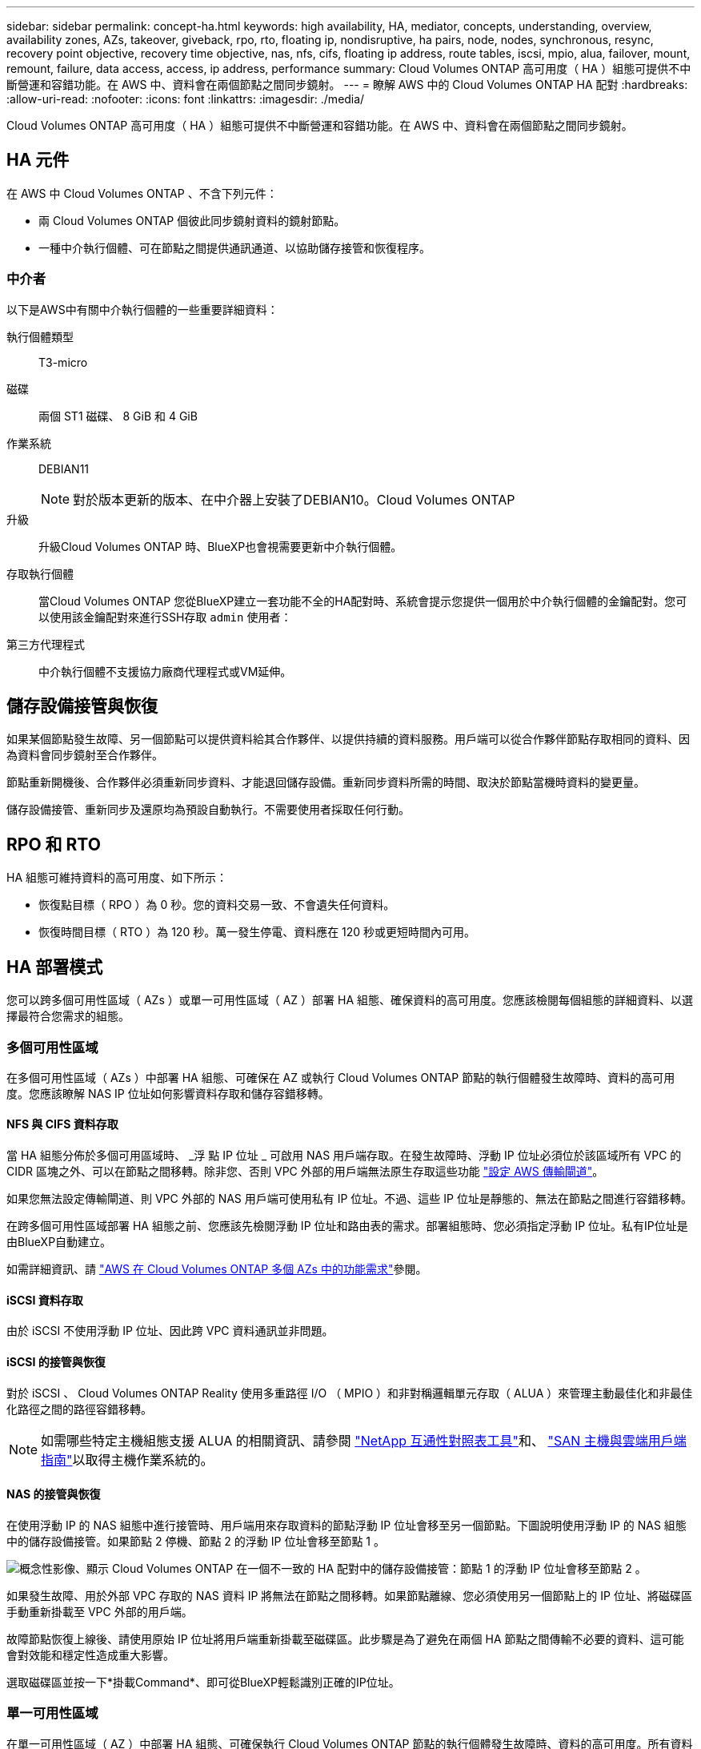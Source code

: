 ---
sidebar: sidebar 
permalink: concept-ha.html 
keywords: high availability, HA, mediator, concepts, understanding, overview, availability zones, AZs, takeover, giveback, rpo, rto, floating ip, nondisruptive, ha pairs, node, nodes, synchronous, resync, recovery point objective, recovery time objective, nas, nfs, cifs, floating ip address, route tables, iscsi, mpio, alua, failover, mount, remount, failure, data access, access, ip address, performance 
summary: Cloud Volumes ONTAP 高可用度（ HA ）組態可提供不中斷營運和容錯功能。在 AWS 中、資料會在兩個節點之間同步鏡射。 
---
= 瞭解 AWS 中的 Cloud Volumes ONTAP HA 配對
:hardbreaks:
:allow-uri-read: 
:nofooter: 
:icons: font
:linkattrs: 
:imagesdir: ./media/


[role="lead"]
Cloud Volumes ONTAP 高可用度（ HA ）組態可提供不中斷營運和容錯功能。在 AWS 中、資料會在兩個節點之間同步鏡射。



== HA 元件

在 AWS 中 Cloud Volumes ONTAP 、不含下列元件：

* 兩 Cloud Volumes ONTAP 個彼此同步鏡射資料的鏡射節點。
* 一種中介執行個體、可在節點之間提供通訊通道、以協助儲存接管和恢復程序。




=== 中介者

以下是AWS中有關中介執行個體的一些重要詳細資料：

執行個體類型:: T3-micro
磁碟:: 兩個 ST1 磁碟、 8 GiB 和 4 GiB
作業系統:: DEBIAN11
+
--

NOTE: 對於版本更新的版本、在中介器上安裝了DEBIAN10。Cloud Volumes ONTAP

--
升級:: 升級Cloud Volumes ONTAP 時、BlueXP也會視需要更新中介執行個體。
存取執行個體:: 當Cloud Volumes ONTAP 您從BlueXP建立一套功能不全的HA配對時、系統會提示您提供一個用於中介執行個體的金鑰配對。您可以使用該金鑰配對來進行SSH存取 `admin` 使用者：
第三方代理程式:: 中介執行個體不支援協力廠商代理程式或VM延伸。




== 儲存設備接管與恢復

如果某個節點發生故障、另一個節點可以提供資料給其合作夥伴、以提供持續的資料服務。用戶端可以從合作夥伴節點存取相同的資料、因為資料會同步鏡射至合作夥伴。

節點重新開機後、合作夥伴必須重新同步資料、才能退回儲存設備。重新同步資料所需的時間、取決於節點當機時資料的變更量。

儲存設備接管、重新同步及還原均為預設自動執行。不需要使用者採取任何行動。



== RPO 和 RTO

HA 組態可維持資料的高可用度、如下所示：

* 恢復點目標（ RPO ）為 0 秒。您的資料交易一致、不會遺失任何資料。
* 恢復時間目標（ RTO ）為 120 秒。萬一發生停電、資料應在 120 秒或更短時間內可用。




== HA 部署模式

您可以跨多個可用性區域（ AZs ）或單一可用性區域（ AZ ）部署 HA 組態、確保資料的高可用度。您應該檢閱每個組態的詳細資料、以選擇最符合您需求的組態。



=== 多個可用性區域

在多個可用性區域（ AZs ）中部署 HA 組態、可確保在 AZ 或執行 Cloud Volumes ONTAP 節點的執行個體發生故障時、資料的高可用度。您應該瞭解 NAS IP 位址如何影響資料存取和儲存容錯移轉。



==== NFS 與 CIFS 資料存取

當 HA 組態分佈於多個可用區域時、 _浮 點 IP 位址 _ 可啟用 NAS 用戶端存取。在發生故障時、浮動 IP 位址必須位於該區域所有 VPC 的 CIDR 區塊之外、可以在節點之間移轉。除非您、否則 VPC 外部的用戶端無法原生存取這些功能 link:task-setting-up-transit-gateway.html["設定 AWS 傳輸閘道"]。

如果您無法設定傳輸閘道、則 VPC 外部的 NAS 用戶端可使用私有 IP 位址。不過、這些 IP 位址是靜態的、無法在節點之間進行容錯移轉。

在跨多個可用性區域部署 HA 組態之前、您應該先檢閱浮動 IP 位址和路由表的需求。部署組態時、您必須指定浮動 IP 位址。私有IP位址是由BlueXP自動建立。

如需詳細資訊、請 link:https://docs.netapp.com/us-en/bluexp-cloud-volumes-ontap/reference-networking-aws.html#requirements-for-ha-pairs-in-multiple-azs["AWS 在 Cloud Volumes ONTAP 多個 AZs 中的功能需求"^]參閱。



==== iSCSI 資料存取

由於 iSCSI 不使用浮動 IP 位址、因此跨 VPC 資料通訊並非問題。



==== iSCSI 的接管與恢復

對於 iSCSI 、 Cloud Volumes ONTAP Reality 使用多重路徑 I/O （ MPIO ）和非對稱邏輯單元存取（ ALUA ）來管理主動最佳化和非最佳化路徑之間的路徑容錯移轉。


NOTE: 如需哪些特定主機組態支援 ALUA 的相關資訊、請參閱 http://mysupport.netapp.com/matrix["NetApp 互通性對照表工具"^]和、 https://docs.netapp.com/us-en/ontap-sanhost/["SAN 主機與雲端用戶端指南"]以取得主機作業系統的。



==== NAS 的接管與恢復

在使用浮動 IP 的 NAS 組態中進行接管時、用戶端用來存取資料的節點浮動 IP 位址會移至另一個節點。下圖說明使用浮動 IP 的 NAS 組態中的儲存設備接管。如果節點 2 停機、節點 2 的浮動 IP 位址會移至節點 1 。

image:diagram_takeover_giveback.png["概念性影像、顯示 Cloud Volumes ONTAP 在一個不一致的 HA 配對中的儲存設備接管：節點 1 的浮動 IP 位址會移至節點 2 。"]

如果發生故障、用於外部 VPC 存取的 NAS 資料 IP 將無法在節點之間移轉。如果節點離線、您必須使用另一個節點上的 IP 位址、將磁碟區手動重新掛載至 VPC 外部的用戶端。

故障節點恢復上線後、請使用原始 IP 位址將用戶端重新掛載至磁碟區。此步驟是為了避免在兩個 HA 節點之間傳輸不必要的資料、這可能會對效能和穩定性造成重大影響。

選取磁碟區並按一下*掛載Command*、即可從BlueXP輕鬆識別正確的IP位址。



=== 單一可用性區域

在單一可用性區域（ AZ ）中部署 HA 組態、可確保執行 Cloud Volumes ONTAP 節點的執行個體發生故障時、資料的高可用度。所有資料均可從 VPC 外部原生存取。


NOTE: BlueXP會建立一個 https://docs.aws.amazon.com/AWSEC2/latest/UserGuide/placement-groups.html["AWS 分散配置群組"^] 然後啟動該放置群組中的兩個 HA 節點。放置群組可將執行個體分散到不同的基礎硬體、藉此降低同時發生故障的風險。此功能可從運算角度而非磁碟故障角度改善備援。



==== 資料存取

由於此組態位於單一 AZ 、因此不需要浮動 IP 位址。您可以使用相同的 IP 位址、從 VPC 內部和 VPC 外部存取資料。

下圖顯示單一 AZ 中的 HA 組態。資料可從 VPC 內部及 VPC 外部存取。

image:diagram_single_az.png["概念性影像、顯示 ONTAP 單一可用度區域中的一套功能不間斷 HA 組態、可從 VPC 外部存取資料。"]



==== 接管與恢復

對於 iSCSI 、 Cloud Volumes ONTAP Reality 使用多重路徑 I/O （ MPIO ）和非對稱邏輯單元存取（ ALUA ）來管理主動最佳化和非最佳化路徑之間的路徑容錯移轉。


NOTE: 如需哪些特定主機組態支援 ALUA 的相關資訊、請參閱 http://mysupport.netapp.com/matrix["NetApp 互通性對照表工具"^]和、 https://docs.netapp.com/us-en/ontap-sanhost/["SAN 主機與雲端用戶端指南"]以取得主機作業系統的。

對於 NAS 組態、如果發生故障、資料 IP 位址可以在 HA 節點之間移轉。如此可確保用戶端存取儲存設備。



=== AWS 本機區域

AWS 本機區域是一種基礎架構部署、其中儲存、運算、資料庫和其他精選 AWS 服務都位於大城市和產業區域附近。有了 AWS 本機區域、您就能讓 AWS 服務更接近您、進而改善工作負載的延遲、並在本機維護資料庫。在 Cloud Volumes ONTAP 上、

您可以在 AWS 本機區域中部署單一 AZ 或多個 AZ 組態。


NOTE: 在標準和私有模式中使用 BlueXP  時、支援 AWS 本機區域。目前、在受限模式下使用 BlueXP  時不支援 AWS 本機區域。



==== AWS 本機區域組態範例

AWS 中的 Cloud Volumes ONTAP 僅支援單一可用性區域中的高可用度（ HA ）模式。不支援單一節點部署。

Cloud Volumes ONTAP 不支援 AWS 本機區域中的資料分層，雲端分層和不合格執行個體。

以下為範例組態：

* 單一可用性區域：叢集節點和介面位於同一個本機區域。
* 多個可用性區域
在多個可用性區域組態中、有三個執行個體、兩個節點和一個中介器。三個執行個體中的一個執行個體必須位於個別的區域中。您可以選擇設定方式。
+
以下是三種組態範例：

+
** 每個叢集節點位於不同的本機區域、而介面位於公用可用性區域中。
** 本機區域中的一個叢集節點、本機區域中的中介節點、以及第二個叢集節點位於可用性區域中。
** 每個叢集節點和介面位於不同的本機區域中。






==== 支援的磁碟和執行個體類型

唯一支援的磁碟類型是 GP2 。目前支援下列 EC2 執行個體類型系列、其大小為 xlarge 到 4xlarge ：

* M5
* c5
* C5d
* R5
* R5d



NOTE: Cloud Volumes ONTAP 僅支援這些組態。在 AWS 本機區域組態中選取不支援的磁碟類型或不合格的執行個體，可能會導致部署失敗。AWS 本機區域無法使用 AWS S3 的資料分層功能，因為連線能力不足。

請參閱 AWS 文件以取得最新完整的詳細資料link:https://aws.amazon.com/about-aws/global-infrastructure/localzones/features/?nc=sn&loc=2["本機區域中的 EC2 執行個體類型"^]。



== 儲存設備如何在 HA 配對中運作

不像 ONTAP 是一個叢集、 Cloud Volumes ONTAP 在節點之間不會共享使用一個不一致的功能。相反地、資料會在節點之間同步鏡射、以便在發生故障時能夠使用資料。



=== 儲存配置

當您建立新的磁碟區並需要額外的磁碟時、BlueXP會將相同數量的磁碟分配給兩個節點、建立鏡射的Aggregate、然後建立新的磁碟區。例如、如果磁碟區需要兩個磁碟、則BlueXP會在每個節點上配置兩個磁碟、總共四個磁碟。



=== 儲存組態

您可以使用 HA 配對做為主動 - 主動式組態、讓兩個節點都能將資料提供給用戶端、或做為主動 - 被動式組態、被動節點只有在接管主動節點的儲存設備時、才會回應資料要求。


NOTE: 只有在儲存系統檢視中使用BluXP時、才能設定雙主動式組態。



=== 效能期望

使用不同步的功能、可在節點之間複寫資料、進而消耗網路頻寬。 Cloud Volumes ONTAP因此、相較於單一節點 Cloud Volumes ONTAP 的 VMware 、您可以預期下列效能：

* 對於僅從一個節點提供資料的 HA 組態、讀取效能可媲美單一節點組態的讀取效能、而寫入效能則較低。
* 對於同時提供兩個節點資料的 HA 組態、讀取效能高於單一節點組態的讀取效能、寫入效能相同或更高。


如需 Cloud Volumes ONTAP 效能的詳細資訊、請link:concept-performance.html["效能"]參閱。



=== 用戶端存取儲存設備

用戶端應使用磁碟區所在節點的資料 IP 位址來存取 NFS 和 CIFS 磁碟區。如果 NAS 用戶端使用合作夥伴節點的 IP 位址來存取磁碟區、則兩個節點之間的流量會降低效能。


TIP: 如果您在 HA 配對中的節點之間移動磁碟區、則應使用其他節點的 IP 位址來重新掛載磁碟區。否則、您可能會遇到效能降低的情況。如果用戶端支援 NFSv4 轉介或 CIFS 資料夾重新導向、您可以在 Cloud Volumes ONTAP 支撐系統上啟用這些功能、以避免重新掛載磁碟區。如需詳細資訊、請參閱 ONTAP 文件。

您可以透過 BlueXP 「管理磁碟區」面板下的 _Mount Command_ 選項、輕鬆識別正確的 IP 位址。

image::screenshot_mount_option.png[400]

